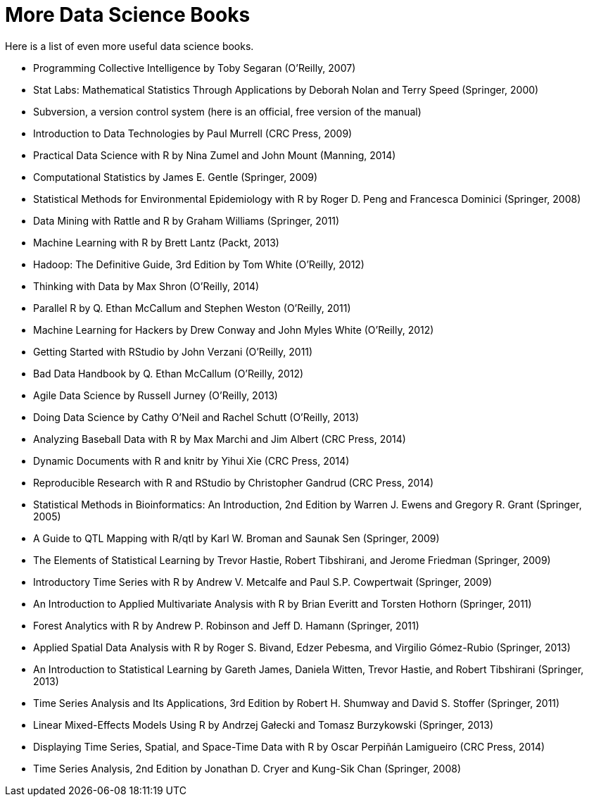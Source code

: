 = More Data Science Books

Here is a list of even more useful data science books.


* Programming Collective Intelligence by Toby Segaran (O'Reilly, 2007)

* Stat Labs: Mathematical Statistics Through Applications by Deborah Nolan and Terry Speed (Springer, 2000)

* Subversion, a version control system (here is an official, free version of the manual)

* Introduction to Data Technologies by Paul Murrell (CRC Press, 2009)

* Practical Data Science with R by Nina Zumel and John Mount (Manning, 2014)

* Computational Statistics by James E. Gentle (Springer, 2009)

* Statistical Methods for Environmental Epidemiology with R by Roger D. Peng and Francesca Dominici (Springer, 2008)

* Data Mining with Rattle and R by Graham Williams (Springer, 2011)

* Machine Learning with R by Brett Lantz (Packt, 2013)

* Hadoop: The Definitive Guide, 3rd Edition by Tom White (O'Reilly, 2012)

* Thinking with Data by Max Shron (O'Reilly, 2014)

* Parallel R by Q. Ethan McCallum and Stephen Weston (O'Reilly, 2011)

* Machine Learning for Hackers by Drew Conway and John Myles White (O'Reilly, 2012)

* Getting Started with RStudio by John Verzani (O'Reilly, 2011)

* Bad Data Handbook by Q. Ethan McCallum (O'Reilly, 2012)

* Agile Data Science by Russell Jurney (O'Reilly, 2013)

* Doing Data Science by Cathy O'Neil and Rachel Schutt (O'Reilly, 2013)

* Analyzing Baseball Data with R by Max Marchi and Jim Albert (CRC Press, 2014)

* Dynamic Documents with R and knitr by Yihui Xie (CRC Press, 2014)

* Reproducible Research with R and RStudio by Christopher Gandrud (CRC Press, 2014)

* Statistical Methods in Bioinformatics: An Introduction, 2nd Edition by Warren J. Ewens and Gregory R. Grant (Springer, 2005)

* A Guide to QTL Mapping with R/qtl by Karl W. Broman and Saunak Sen (Springer, 2009)

* The Elements of Statistical Learning by Trevor Hastie, Robert Tibshirani, and Jerome Friedman (Springer, 2009)

* Introductory Time Series with R by Andrew V. Metcalfe and Paul S.P. Cowpertwait (Springer, 2009)

* An Introduction to Applied Multivariate Analysis with R by Brian Everitt and Torsten Hothorn (Springer, 2011)

* Forest Analytics with R by Andrew P. Robinson and Jeff D. Hamann (Springer, 2011)

* Applied Spatial Data Analysis with R by Roger S. Bivand, Edzer Pebesma, and Virgilio Gómez-Rubio (Springer, 2013)

* An Introduction to Statistical Learning by Gareth James, Daniela Witten, Trevor Hastie, and Robert Tibshirani (Springer, 2013)

* Time Series Analysis and Its Applications, 3rd Edition by Robert H. Shumway and David S. Stoffer (Springer, 2011)

* Linear Mixed-Effects Models Using R by Andrzej Gałecki and Tomasz Burzykowski (Springer, 2013)

* Displaying Time Series, Spatial, and Space-Time Data with R by Oscar Perpiñán Lamigueiro (CRC Press, 2014)

* Time Series Analysis, 2nd Edition by Jonathan D. Cryer and Kung-Sik Chan (Springer, 2008)


